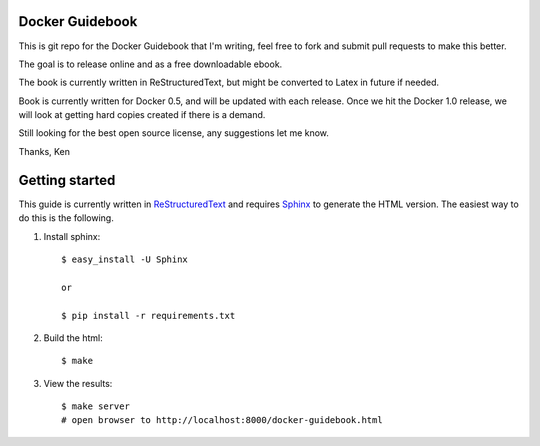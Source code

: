 Docker Guidebook
================
This is git repo for the Docker Guidebook that I'm writing, feel free to fork and submit pull requests to make this better. 

The goal is to release online and as a free downloadable ebook.

The book is currently written in ReStructuredText, but might be converted to Latex in future if needed.

Book is currently written for Docker 0.5, and will be updated with each release. Once we hit the Docker 1.0 release, we will look at getting hard copies created if there is a demand.

Still looking for the best open source license, any suggestions let me know.

Thanks,
Ken


Getting started
===============
This guide is currently written in `ReStructuredText <http://docutils.sourceforge.net/rst.html>`_ and requires `Sphinx <http://sphinx-doc.org/>`_ to generate the HTML version. The easiest way to do this is the following.

1. Install sphinx::

    $ easy_install -U Sphinx
    
    or
    
    $ pip install -r requirements.txt

2. Build the html::

    $ make

3. View the results::

    $ make server
    # open browser to http://localhost:8000/docker-guidebook.html
